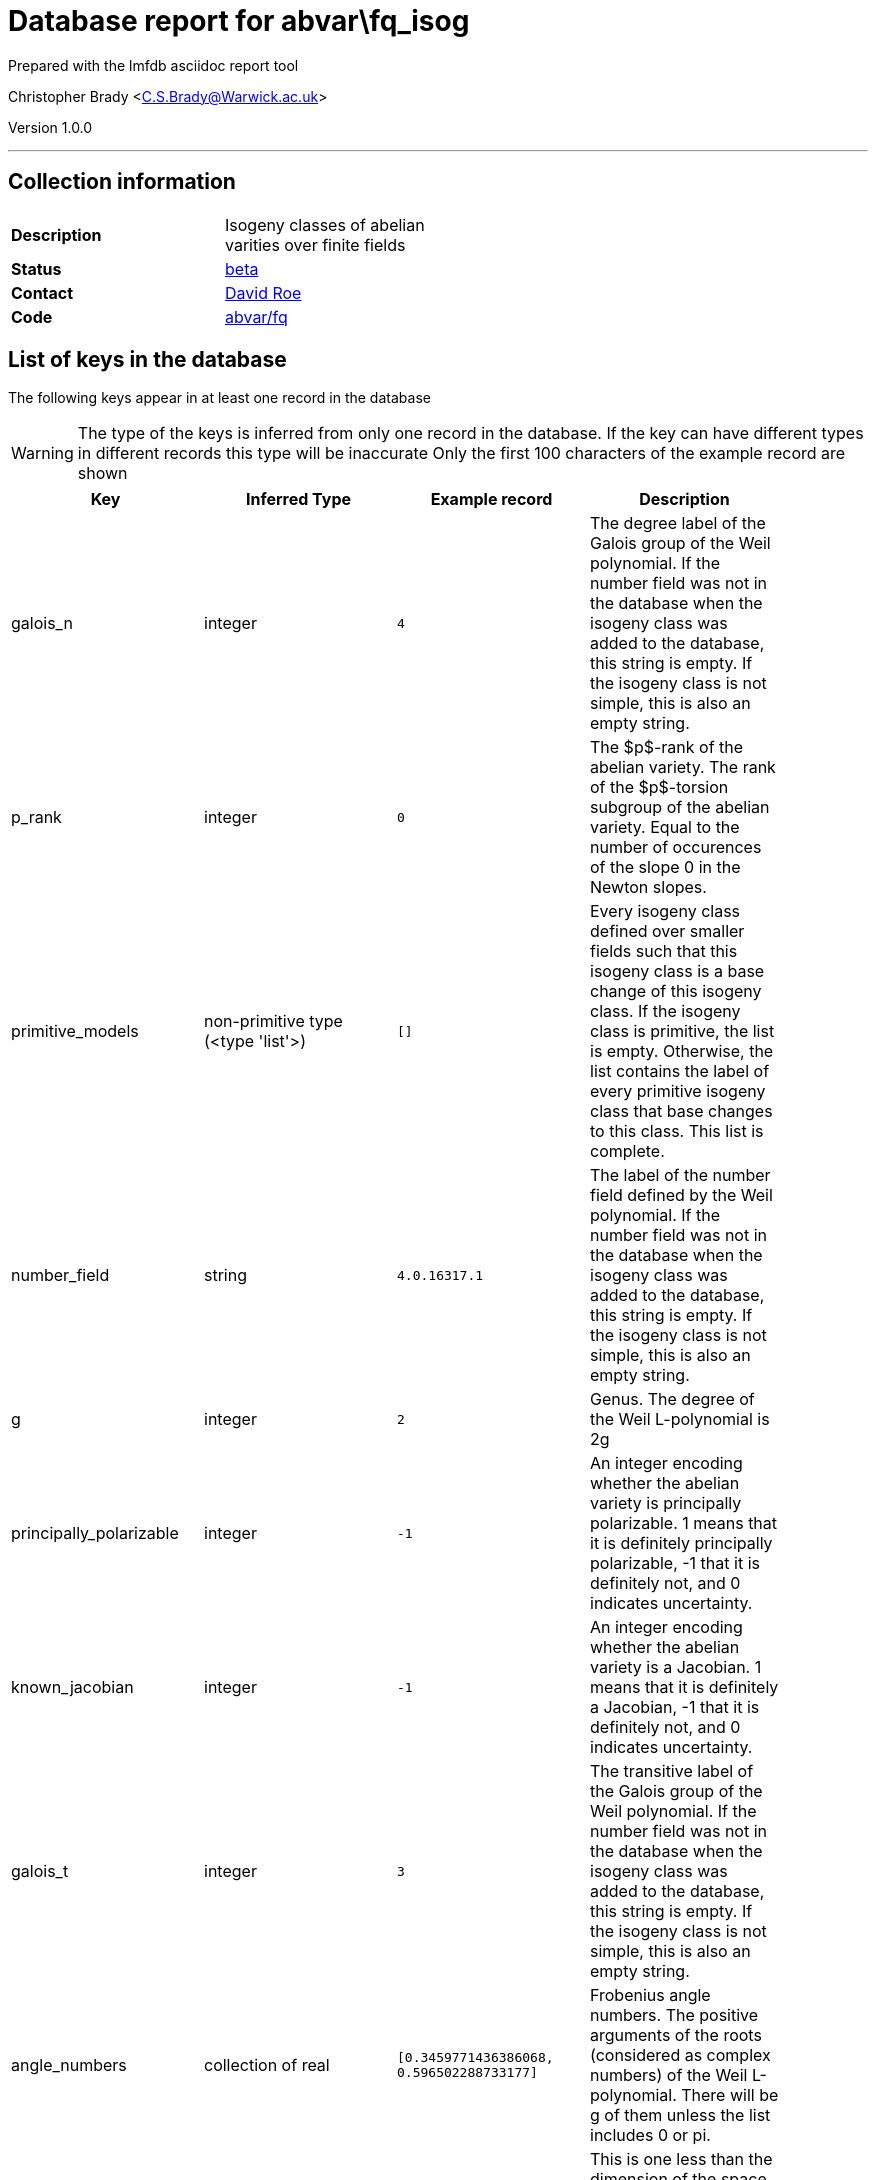 = Database report for abvar\fq_isog =

Prepared with the lmfdb asciidoc report tool

Christopher Brady <C.S.Brady@Warwick.ac.uk>

Version 1.0.0

'''

== Collection information ==

[width="50%", ]
|==============================
a|*Description* a| Isogeny classes of abelian varities over finite fields
a|*Status* a| http://beta.lmfdb.org/Variety/Abelian/Fq/[beta]
a|*Contact* a| https://github.com/roed314[David Roe]
a|*Code* a| https://github.com/LMFDB/lmfdb/tree/master/lmfdb/abvar/fq[abvar/fq]
|==============================

== List of keys in the database ==

The following keys appear in at least one record in the database

[WARNING]
====
The type of the keys is inferred from only one record in the database. If the key can have different types in different records this type will be inaccurate
Only the first 100 characters of the example record are shown
====

[width="90%", options="header", ]
|==============================
a|Key a| Inferred Type a| Example record a| Description
a|galois_n a| integer a| `4` a| The degree label of the Galois group of the Weil polynomial. If the number field was not in the database when the isogeny class was added to the database, this string is empty. If the isogeny class is not simple, this is also an empty string.
a|p_rank a| integer a| `0` a| The $p$-rank of the abelian variety. The rank of the $p$-torsion subgroup of the abelian variety.  Equal to the number of occurences of the slope 0 in the Newton slopes.
a|primitive_models a| non-primitive type (<type 'list'>) a| `[]` a| Every isogeny class defined over smaller fields such that this isogeny class is a base change of this isogeny class. If the isogeny class is primitive, the list is empty. Otherwise, the list contains the label of every primitive isogeny class that base changes to this class. This list is complete.
a|number_field a| string a| `4.0.16317.1` a| The label of the number field defined by the Weil polynomial. If the number field was not in the database when the isogeny class was added to the database, this string is empty. If the isogeny class is not simple, this is also an empty string.
a|g a| integer a| `2` a| Genus. The degree of the Weil L-polynomial is 2g
a|principally_polarizable a| integer a| `-1` a| An integer encoding whether the abelian variety is principally polarizable. 1 means that it is definitely principally polarizable, -1 that it is definitely not, and 0 indicates uncertainty.
a|known_jacobian a| integer a| `-1` a| An integer encoding whether the abelian variety is a Jacobian. 1 means that it is definitely a Jacobian, -1 that it is definitely not, and 0 indicates uncertainty.
a|galois_t a| integer a| `3` a| The transitive label of the Galois group of the Weil polynomial. If the number field was not in the database when the isogeny class was added to the database, this string is empty. If the isogeny class is not simple, this is also an empty string.
a|angle_numbers a| collection of real a| `[0.3459771436386068, 0.596502288733177]` a| Frobenius angle numbers. The positive arguments of the roots (considered as complex numbers) of the Weil L-polynomial.  There will be g of them unless the list includes 0 or pi.
a|angle_ranks a| integer a| `2` a| This is one less than the dimension of the space spanned by the arguments of the roots of the Weil polynomial divided by $\pi$ and one. This might be empty if we haven't computed it yet.
a|label a| string a| `1.101.a` a| LMFDB Label. http://beta.lmfdb.org/Variety/Abelian/Fq/Labels[Labeling Scheme]
a|A_counts a| collection of integer a| `[1, 577, 195301, 6045229, 891243181, 79220139931L, 4189948510987L, 345796535402469L, 188503571953396` ... a| The number of points of the abelian variety over extensions of F_q. Counts are given for $A(F_{q^n})$ for $1 \le n \le max(g,10)$;
a|C_counts a| collection of integer a| `[1, 1, 4, 5, -19, 82, 106, 253, 490, 911]` a| The number of points of a corresponding curve. If the variety is a Jacobian, these are the point counts of a genus g curve of which this is the Jacobian.  In particular, if any point counts are negative then this abelian variety cannot be a Jacobian.
a|decomposition a| collection of mixed types a| `[[u'1.101.a', 1]]` a| The decomposition into simple factors. The first entry in each pair is the label of the factor, the second is its multiplicity.
a|places a| collection of mixed types a| `[[[u'1', u'19/9', u'11/9', u'25/9'], [u'1', u'5/3', u'7/3', u'8/3']]]` a| The ideals corresponding to the Brauer invariants of the endomorphism algebra. The outer set of lists corresponds to the simple factors of the isogeny class (so in the example, this isogeny class is a product of two simple isogeny classes). For each simple factor, the list contains one list per prime above p in the number field defined by the Weil polynomial. This list describes the prime ideal above p by giving the second generator of the ideal (the first generator is p), as a list of the coefficients of the generator when written in terms of a specific basis for the number field. This basis contains the powers of a root of the P-polynomial (which is the Weil polynomial but reversed)
a|polynomial a| collection of integer a| `[1, -58, 1263, -12238, 44521]` a| Coefficients of the Weil L-polynomial. The first entry will always be 1 and the last $q^g$.  For i between 0 and g, $a_{2g-i} = q^{g-i} a_i$.
a|brauer_invariants a| collection of integer stored as string a| `[u'0', u'0']` a| The Brauer invariants of the endomorphism algebra. For a simple isogeny class, the number of invariants is the number of primes above p in the number field defined by the Weil polynomial. For a non simple class, the Brauer invariants of its simple factors are concatenated, and they appear in the order in which the factors appear in the field decomposition.
a|slopes a| collection of integer stored as string a| `[u'0', u'0', u'1', u'1']` a| The slopes of the Newton polygon of the Weil polynomial. The slopes are in increasing order, are symmetric under the involution $s \to 1-s$, and the corresponding Newton polygon has endpoints (0,0) and (2g,g).
a|q a| integer a| `9` a| Cardinality of Field. All of the roots of the Weil L-polynomial have absolute value $1/\sqrt{q}$.
|==============================

'''

== List of indices ==

[width="90%", options="header", ]
|==============================
a|Index Name a| Index fields
a|polynomial_1 a| polynomial sorted ascending
a|decomposition_1 a| decomposition sorted ascending
a|p_rank_1 a| p_rank sorted ascending
a|C_counts_1 a| C_counts sorted ascending
a|_id_ a| _id sorted ascending
a|principally_polarizable_1 a| principally_polarizable sorted ascending
a|slopes_1 a| slopes sorted ascending
a|label_1 a| label sorted ascending
a|known_jacobian_1 a| known_jacobian sorted ascending
a|A_counts_1 a| A_counts sorted ascending
|==============================

'''

== List of record types in the database ==

****
[discrete]
=== All records ===

[NOTE]
====
1367543 records of type
====

* A_counts 
* C_counts 
* angle_numbers 
* angle_ranks 
* brauer_invariants 
* decomposition 
* g 
* galois_n 
* galois_t 
* known_jacobian 
* label 
* number_field 
* p_rank 
* places 
* polynomial 
* primitive_models 
* principally_polarizable 
* q 
* slopes 



****

'''

== Notes ==

@@abvar\fq_isog\(NOTES)\description@@

